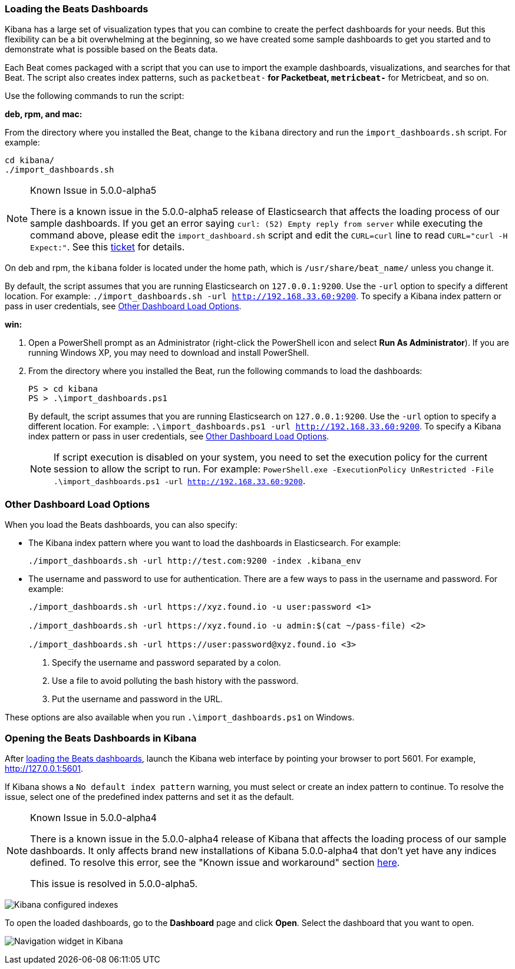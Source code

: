 [[load-kibana-dashboards]]
=== Loading the Beats Dashboards

Kibana has a large set of visualization types that you can combine to create
the perfect dashboards for your needs. But this flexibility can be a bit
overwhelming at the beginning, so we have created some sample dashboards to get you
started and to demonstrate what is possible based on the Beats data.

Each Beat comes packaged with a script that you can use to import the example dashboards,
visualizations, and searches for that Beat. The script also creates index patterns, such as 
`packetbeat-*` for Packetbeat, `metricbeat-*` for Metricbeat, and so on. 

Use the following commands to run the script:

*deb, rpm, and mac:*

From the directory where you installed the Beat, change to the `kibana` directory and run the `import_dashboards.sh` script. For example:

["source","sh",subs="attributes,callouts"]
----------------------------------------------------------------------
cd kibana/ 
./import_dashboards.sh
----------------------------------------------------------------------

[NOTE]
.Known Issue in 5.0.0-alpha5
====
There is a known issue in the 5.0.0-alpha5 release of Elasticsearch that affects
the loading process of our sample dashboards. If you get an error saying
`curl: (52) Empty reply from server` while executing the command above, please
edit the `import_dashboard.sh` script and edit the `CURL=curl` line to read
`CURL="curl -H Expect:"`. See this https://github.com/elastic/beats/issues/2208[ticket]
for details.
====

On deb and rpm, the `kibana` folder is located under the home path, which is `/usr/share/beat_name/` unless you change it.

By default, the script assumes that you are running Elasticsearch on `127.0.0.1:9200`. Use the `-url` option
to specify a different location. For example: `./import_dashboards.sh -url http://192.168.33.60:9200`. To specify a Kibana index pattern or pass in user credentials, see <<dashboard-load-options>>.

*win:*

. Open a PowerShell prompt as an Administrator (right-click the PowerShell icon
and select *Run As Administrator*). If you are running Windows XP, you may need
to download and install PowerShell. 

. From the directory where you installed the Beat, run the following commands to load the dashboards:
+
["source","sh",subs="attributes,callouts"]
----------------------------------------------------------------------
PS > cd kibana
PS > .\import_dashboards.ps1
----------------------------------------------------------------------
+
By default, the script assumes that you are running Elasticsearch on `127.0.0.1:9200`. Use the `-url` option
to specify a different location. For example: `.\import_dashboards.ps1 -url http://192.168.33.60:9200`. To specify a Kibana index pattern or pass in user credentials, see <<dashboard-load-options>>.
+
NOTE: If script execution is disabled on your system, you need to set the execution policy for the current session to allow the script to run. For example: `PowerShell.exe -ExecutionPolicy UnRestricted -File .\import_dashboards.ps1 -url http://192.168.33.60:9200`.

[[dashboard-load-options]]
=== Other Dashboard Load Options
When you load the Beats dashboards, you can also specify:

* The Kibana index pattern where you want to load the dashboards in Elasticsearch. For example:
+
["source","sh",subs="attributes,callouts"]
----------------------------------------------------------------------
./import_dashboards.sh -url http://test.com:9200 -index .kibana_env
----------------------------------------------------------------------

* The username and password to use for authentication. There are a few ways to pass in the username and password. For example:
+
["source","sh",subs="attributes,callouts"]
----------------------------------------------------------------------
./import_dashboards.sh -url https://xyz.found.io -u user:password <1>

./import_dashboards.sh -url https://xyz.found.io -u admin:$(cat ~/pass-file) <2> 

./import_dashboards.sh -url https://user:password@xyz.found.io <3>
----------------------------------------------------------------------
+
<1> Specify the username and password separated by a colon.
<2> Use a file to avoid polluting the bash history with the password.
<3> Put the username and password in the URL.

These options are also available when you run `.\import_dashboards.ps1` on Windows.

[[view-kibana-dashboards]]
=== Opening the Beats Dashboards in Kibana

After <<load-kibana-dashboards,loading the Beats dashboards>>,
launch the Kibana web interface by pointing your browser
to port 5601. For example, http://127.0.0.1:5601[http://127.0.0.1:5601].

If Kibana shows a `No default index pattern` warning, you must select or create
an index pattern to continue. To resolve the issue, select one of the
predefined index patterns and set it as the default.

[NOTE]
.Known Issue in 5.0.0-alpha4
====
There is a known issue in the 5.0.0-alpha4 release of Kibana that affects
the loading process of our sample dashboards. It only affects brand new
installations of Kibana 5.0.0-alpha4 that don’t yet have any indices defined. 
To resolve this error, see the "Known issue and workaround" section
https://www.elastic.co/blog/beats-5-0-0-alpha4-released[here].

This issue is resolved in 5.0.0-alpha5.
====

image:./images/kibana-created-indexes.png[Kibana configured indexes]

To open the loaded dashboards, go to the *Dashboard* page and click *Open*.
Select the dashboard that you want to open. 

image:./images/kibana-navigation-vis.png[Navigation widget in Kibana]
